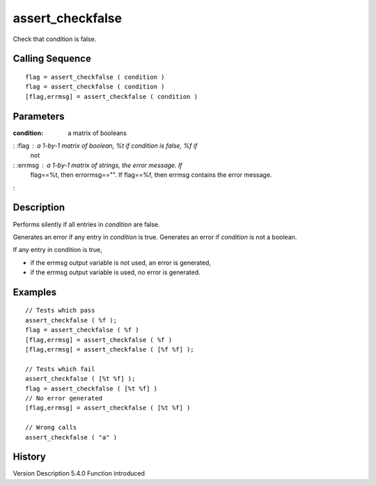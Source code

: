 


assert_checkfalse
=================

Check that condition is false.



Calling Sequence
~~~~~~~~~~~~~~~~


::

    flag = assert_checkfalse ( condition )
    flag = assert_checkfalse ( condition )
    [flag,errmsg] = assert_checkfalse ( condition )




Parameters
~~~~~~~~~~

:condition: a matrix of booleans
: :flag : a 1-by-1 matrix of boolean, %t if condition is false, %f if
  not
: :errmsg : a 1-by-1 matrix of strings, the error message. If
  flag==%t, then errormsg=="". If flag==%f, then errmsg contains the
  error message.
:



Description
~~~~~~~~~~~

Performs silently if all entries in `condition` are false.

Generates an error if any entry in `condition` is true. Generates an
error if `condition` is not a boolean.

If any entry in condition is true,

+ if the errmsg output variable is not used, an error is generated,
+ if the errmsg output variable is used, no error is generated.







Examples
~~~~~~~~


::

    // Tests which pass
    assert_checkfalse ( %f );
    flag = assert_checkfalse ( %f )
    [flag,errmsg] = assert_checkfalse ( %f )
    [flag,errmsg] = assert_checkfalse ( [%f %f] );
    
    // Tests which fail
    assert_checkfalse ( [%t %f] );
    flag = assert_checkfalse ( [%t %f] )
    // No error generated
    [flag,errmsg] = assert_checkfalse ( [%t %f] )
    
    // Wrong calls
    assert_checkfalse ( "a" )




History
~~~~~~~
Version Description 5.4.0 Function introduced


